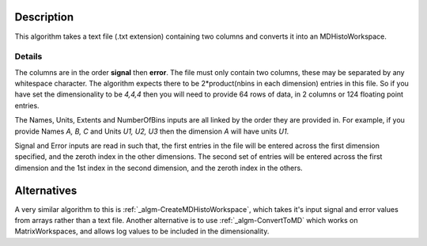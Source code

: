.. algorithm::

.. summary::

.. alias::

.. properties::

Description
-----------

This algorithm takes a text file (.txt extension) containing two columns
and converts it into an MDHistoWorkspace.

Details
#######

The columns are in the order **signal** then **error**. The file must
only contain two columns, these may be separated by any whitespace
character. The algorithm expects there to be 2\*product(nbins in each
dimension) entries in this file. So if you have set the dimensionality
to be *4,4,4* then you will need to provide 64 rows of data, in 2
columns or 124 floating point entries.

The Names, Units, Extents and NumberOfBins inputs are all linked by the
order they are provided in. For example, if you provide Names *A, B, C*
and Units *U1, U2, U3* then the dimension *A* will have units *U1*.

Signal and Error inputs are read in such that, the first entries in the
file will be entered across the first dimension specified, and the
zeroth index in the other dimensions. The second set of entries will be
entered across the first dimension and the 1st index in the second
dimension, and the zeroth index in the others.

Alternatives
------------

A very similar algorithm to this is
:ref:`_algm-CreateMDHistoWorkspace`, which takes it's
input signal and error values from arrays rather than a text file.
Another alternative is to use :ref:`_algm-ConvertToMD` which works
on MatrixWorkspaces, and allows log values to be included in the
dimensionality.

.. categories::
